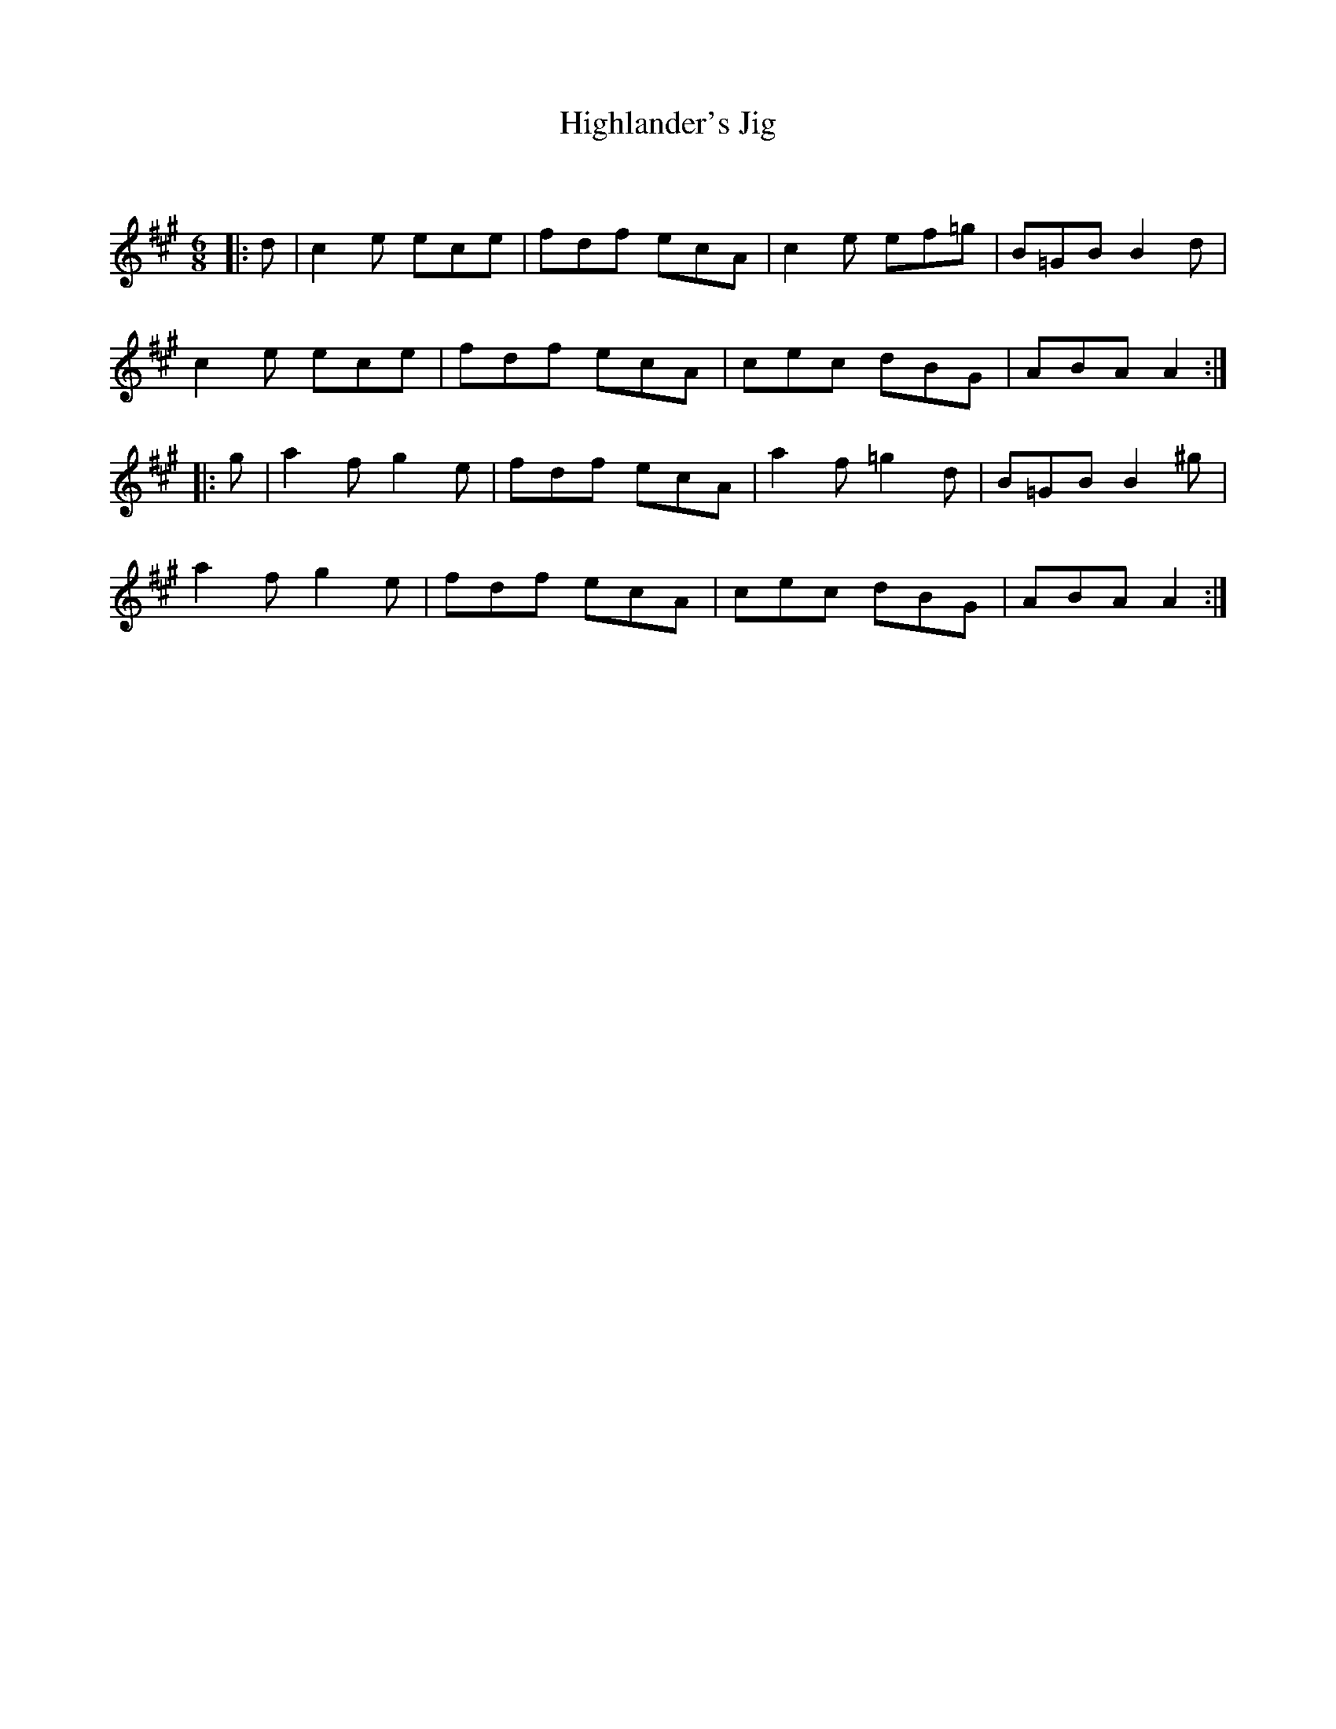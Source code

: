 X:1
T: Highlander's Jig
C:
R:Jig
Q:180
K:A
M:6/8
L:1/16
|:d2|c4e2 e2c2e2|f2d2f2 e2c2A2|c4e2 e2f2=g2|B2=G2B2 B4d2|
c4e2 e2c2e2|f2d2f2 e2c2A2|c2e2c2 d2B2G2|A2B2A2 A4:|
|:g2|a4f2 g4e2|f2d2f2 e2c2A2|a4f2 =g4d2|B2=G2B2 B4^g2|
a4f2 g4e2|f2d2f2 e2c2A2|c2e2c2 d2B2G2|A2B2A2 A4:|
